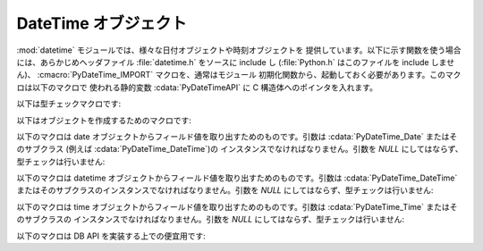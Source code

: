 .. highlightlang:: c

.. _datetime-objects:

DateTime オブジェクト
---------------------

:mod:`datetime` モジュールでは、様々な日付オブジェクトや時刻オブジェクトを
提供しています。以下に示す関数を使う場合には、あらかじめヘッダファイル
:file:`datetime.h` をソースに include し (:file:`Python.h` はこのファイルを
include しません)、 :cmacro:`PyDateTime_IMPORT` マクロを、通常はモジュール
初期化関数から、起動しておく必要があります。このマクロは以下のマクロで
使われる静的変数 :cdata:`PyDateTimeAPI` に C 構造体へのポインタを入れます。

.. % DateTime Objects

以下は型チェックマクロです:


.. cfunction:: int PyDate_Check(PyObject *ob)

   *ob* が :cdata:`PyDateTime_DateType` 型か :cdata:`PyDateTime_DateType`
   型のサブタイプのオブジェクトの場合に真を返します; *ob* は *NULL* であってはなりません。

   .. versionadded:: 2.4


.. cfunction:: int PyDate_CheckExact(PyObject *ob)

   *ob* が :cdata:`PyDateTime_DateType` 型のオブジェクトの場合に真を返します; *ob* は *NULL* であってはなりません。

   .. versionadded:: 2.4


.. cfunction:: int PyDateTime_Check(PyObject *ob)

   *ob* が :cdata:`PyDateTime_DateTimeType` 型か :cdata:`PyDateTime_DateTimeType`
   型のサブタイプのオブジェクトの場合に真を返します; *ob* は *NULL* であってはなりません。

   .. versionadded:: 2.4


.. cfunction:: int PyDateTime_CheckExact(PyObject *ob)

   *ob* が :cdata:`PyDateTime_DateTimeType` 型のオブジェクトの場合に真を返します; *ob* は *NULL*
   であってはなりません。

   .. versionadded:: 2.4


.. cfunction:: int PyTime_Check(PyObject *ob)

   *ob* が :cdata:`PyDateTime_TimeType` 型か :cdata:`PyDateTime_TimeType`
   型のサブタイプのオブジェクトの場合に真を返します; *ob* は *NULL* であってはなりません。

   .. versionadded:: 2.4


.. cfunction:: int PyTime_CheckExact(PyObject *ob)

   *ob* が :cdata:`PyDateTime_TimeType` 型のオブジェクトの場合に真を返します; *ob* は *NULL* であってはなりません。

   .. versionadded:: 2.4


.. cfunction:: int PyDelta_Check(PyObject *ob)

   *ob* が :cdata:`PyDateTime_DeltaType` 型か :cdata:`PyDateTime_DeltaType`
   型のサブタイプのオブジェクトの場合に真を返します; *ob* は *NULL* であってはなりません。

   .. versionadded:: 2.4


.. cfunction:: int PyDelta_CheckExact(PyObject *ob)

   *ob* が :cdata:`PyDateTime_DeltaType` 型のオブジェクトの場合に真を返します; *ob* は *NULL*
   であってはなりません。

   .. versionadded:: 2.4


.. cfunction:: int PyTZInfo_Check(PyObject *ob)

   *ob* が :cdata:`PyDateTime_TZInfoType` 型か :cdata:`PyDateTime_TZInfoType`
   型のサブタイプのオブジェクトの場合に真を返します; *ob* は *NULL* であってはなりません。

   .. versionadded:: 2.4


.. cfunction:: int PyTZInfo_CheckExact(PyObject *ob)

   *ob* が :cdata:`PyDateTime_TZInfoType` 型のオブジェクトの場合に真を返します; *ob* は *NULL*
   であってはなりません。

   .. versionadded:: 2.4

以下はオブジェクトを作成するためのマクロです:


.. cfunction:: PyObject* PyDate_FromDate(int year, int month, int day)

   指定された年、月、日の ``datetime.date`` オブジェクトを返します。

   .. versionadded:: 2.4


.. cfunction:: PyObject* PyDateTime_FromDateAndTime(int year, int month, int day, int hour, int minute, int second, int usecond)

   指定された年、月、日、時、分、秒、マイクロ秒の ``datetime.datetime``  オブジェクトを返します。

   .. versionadded:: 2.4


.. cfunction:: PyObject* PyTime_FromTime(int hour, int minute, int second, int usecond)

   指定された時、分、秒、マイクロ秒の ``datetime.time``  オブジェクトを返します。

   .. versionadded:: 2.4


.. cfunction:: PyObject* PyDelta_FromDSU(int days, int seconds, int useconds)

   指定された日、秒、マイクロ秒の ``datetime.timedelta`` オブジェクトを返します。マイクロ秒と秒が
   ``datetime.timedelta`` オブジェクトで定義されている範囲に入るように正規化を行います。

   .. versionadded:: 2.4

以下のマクロは date オブジェクトからフィールド値を取り出すためのものです。引数は :cdata:`PyDateTime_Date` またはそのサブクラス
(例えば :cdata:`PyDateTime_DateTime`)の  インスタンスでなければなりません。引数を *NULL* にしてはならず、
型チェックは行いません:


.. cfunction:: int PyDateTime_GET_YEAR(PyDateTime_Date *o)

   年を正の整数で返します。

   .. versionadded:: 2.4


.. cfunction:: int PyDateTime_GET_MONTH(PyDateTime_Date *o)

   月を 1 から 12 の間の整数で返します。

   .. versionadded:: 2.4


.. cfunction:: int PyDateTime_GET_DAY(PyDateTime_Date *o)

   日を 1 から 31 の間の整数で返します。

   .. versionadded:: 2.4

以下のマクロは datetime オブジェクトからフィールド値を取り出すためのものです。引数は :cdata:`PyDateTime_DateTime`
またはそのサブクラスのインスタンスでなければなりません。引数を *NULL* にしてはならず、型チェックは行いません:


.. cfunction:: int PyDateTime_DATE_GET_HOUR(PyDateTime_DateTime *o)

   時を 0 から 23 の間の整数で返します。

   .. versionadded:: 2.4


.. cfunction:: int PyDateTime_DATE_GET_MINUTE(PyDateTime_DateTime *o)

   分を 0 から 59 の間の整数で返します。

   .. versionadded:: 2.4


.. cfunction:: int PyDateTime_DATE_GET_SECOND(PyDateTime_DateTime *o)

   秒を 0 から 59 の間の整数で返します。

   .. versionadded:: 2.4


.. cfunction:: int PyDateTime_DATE_GET_MICROSECOND(PyDateTime_DateTime *o)

   マイクロ秒を 0 から 999999 の間の整数で返します。

   .. versionadded:: 2.4

以下のマクロは time オブジェクトからフィールド値を取り出すためのものです。引数は :cdata:`PyDateTime_Time` またはそのサブクラスの
インスタンスでなければなりません。引数を *NULL* にしてはならず、型チェックは行いません:


.. cfunction:: int PyDateTime_TIME_GET_HOUR(PyDateTime_Time *o)

   時を 0 から 23 の間の整数で返します。

   .. versionadded:: 2.4


.. cfunction:: int PyDateTime_TIME_GET_MINUTE(PyDateTime_Time *o)

   分を 0 から 59 の間の整数で返します。

   .. versionadded:: 2.4


.. cfunction:: int PyDateTime_TIME_GET_SECOND(PyDateTime_Time *o)

   秒を 0 から 59 の間の整数で返します。

   .. versionadded:: 2.4


.. cfunction:: int PyDateTime_TIME_GET_MICROSECOND(PyDateTime_Time *o)

   マイクロ秒を 0 から 999999 の間の整数で返します。

   .. versionadded:: 2.4

以下のマクロは DB API を実装する上での便宜用です:


.. cfunction:: PyObject* PyDateTime_FromTimestamp(PyObject *args)

   ``dateitme.datetime.fromtimestamp()`` に渡すのに適した引数タプルから新たな ``datetime.datetime``
   オブジェクトを生成して返します。

   .. versionadded:: 2.4


.. cfunction:: PyObject* PyDate_FromTimestamp(PyObject *args)

   ``dateitme.date.fromtimestamp()`` に渡すのに適した引数タプルから新たな ``datetime.date``
   オブジェクトを生成して返します。

   .. versionadded:: 2.4

